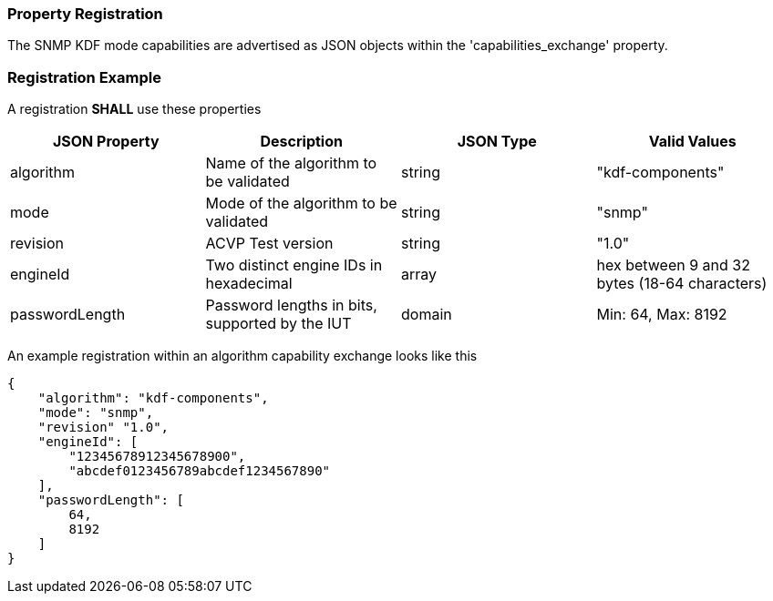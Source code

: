 
[#properties]
=== Property Registration

The SNMP KDF mode capabilities are advertised as JSON objects within the 'capabilities_exchange' property.

[#registration]
=== Registration Example

A registration *SHALL* use these properties

|===
| JSON Property | Description | JSON Type | Valid Values

| algorithm | Name of the algorithm to be validated | string | "kdf-components"
| mode | Mode of the algorithm to be validated | string | "snmp"
| revision | ACVP Test version | string | "1.0"
| engineId | Two distinct engine IDs in hexadecimal | array | hex between 9 and 32 bytes (18-64 characters)
| passwordLength | Password lengths in bits, supported by the IUT | domain | Min: 64, Max: 8192
|===

An example registration within an algorithm capability exchange looks like this

[source, json]
----
{
    "algorithm": "kdf-components",
    "mode": "snmp",
    "revision" "1.0",
    "engineId": [
        "12345678912345678900",
        "abcdef0123456789abcdef1234567890"
    ],
    "passwordLength": [
        64,
        8192
    ]
}
----
